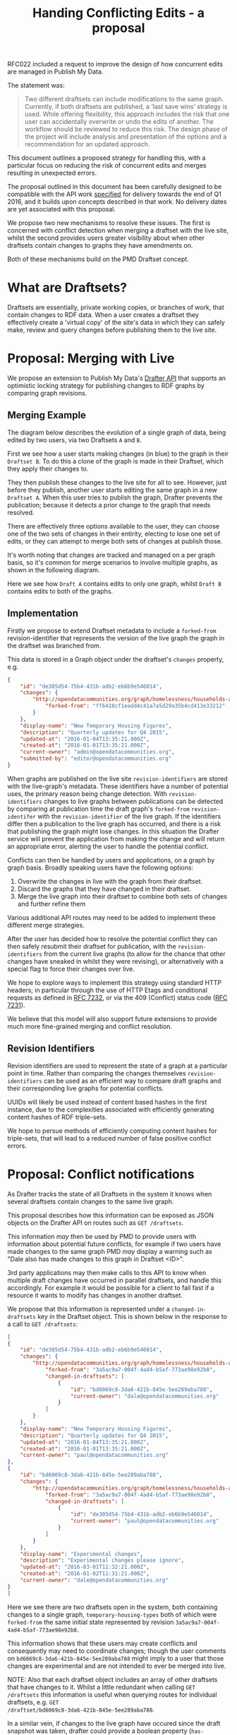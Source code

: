 #+TITLE: Handing Conflicting Edits - a proposal

RFC022 included a request to improve the design of how concurrent
edits are managed in Publish My Data.

The statement was:

#+BEGIN_QUOTE
Two different draftsets can include modifications to the same
graph. Currently, if both draftsets are published, a ‘last save wins’
strategy is used.  While offering flexibility, this approach includes
the risk that one user can accidentally overwrite or undo the edits of
another.  The workflow should be reviewed to reduce this risk.  The
design phase of the project will include analysis and presentation of
the options and a recommendation for an updated approach.
#+END_QUOTE

This document outlines a proposed strategy for handling this, with a
particular focus on reducing the risk of concurrent edits and merges
resulting in unexpected errors.

The proposal outlined in this document has been carefully designed to
be compatible with the API work [[http://api.grafter.org/scratch/swagger/][specified]] for delivery towards the end
of Q1 2016, and it builds upon concepts described in that work.  No
delivery dates are yet associated with this proposal.

We propose two new mechanisms to resolve these issues.  The first is
concerned with conflict detection when merging a draftset with the
live site, whilst the second provides users greater visibility about
when other draftsets contain changes to graphs they have amendments on.

Both of these mechanisms build on the PMD Draftset concept.

* What are Draftsets?

Draftsets are essentially, private working copies, or branches of
work, that contain changes to RDF data.  When a user creates a
draftset they effectively create a 'virtual copy' of the site's
data in which they can safely make, review and query changes
before publishing them to the live site.

* Proposal: Merging with Live

We propose an extension to Publish My Data's [[http://api.grafter.org/scratch/swagger/][Drafter API]] that supports
an optimistic locking strategy for publishing changes to RDF graphs by
comparing graph revisions.

** Merging Example

The diagram below describes the evolution of a single graph of data,
being edited by two users, via two Draftsets =A= and =B=.

First we see how a user starts making changes (in blue) to the graph
in their =Draftset B=.  To do this a clone of the graph is made in
their Draftset, which they apply their changes to.

They then publish these changes to the live site for all to see.
However, just before they publish, another user starts editing the
same graph in a new =Draftset A=.  When this user tries to publish the
graph, Drafter prevents the publication; because it detects a prior
change to the graph that needs resolved.

[[file:Draftsets-1.png][file:./Draftsets-1.png]]

There are effectively three options available to the user, they can
choose one of the two sets of changes in their entirity, electing to
lose one set of edits, or they can attempt to merge both sets of
changes at publish those.

It's worth noting that changes are tracked and managed on a per graph
basis, so it's common for merge scenarios to involve multiple graphs,
as shown in the following diagram.

Here we see how =Draft A= contains edits to only one graph, whilst
=Draft B= contains edits to both of the graphs.

[[file:Draftsets-2.png][file:./Draftsets-2.png]]

** Implementation

Firstly we propose to extend Draftset metadata to include a
=forked-from= revision-identifier that represents the version of the
live graph the graph in the draftset was branched from.

This data is stored in a Graph object under the draftset's =changes=
property, e.g.

#+BEGIN_SRC json
{
    "id": "de305d54-75b4-431b-adb2-eb6b9e546014",
    "changes": {
        "http://opendatacommunities.org/graph/homelessness/households-accommodated/temporary-housing-types": {
            "forked-from": "ff6410cf1eadd4c41a7a5d29a35b4cd413e33212"
        }
    },
    "display-name": "New Temporary Housing Figures",
    "description": "Quarterly updates for Q4 2015",
    "updated-at": "2016-01-04T13:35:21.000Z",
    "created-at": "2016-01-01T13:35:21.000Z",
    "current-owner": "admin@opendatacommunities.org",
    "submitted-by": "editor@opendatacommunities.org"
}
#+END_SRC

When graphs are published on the live site =revision-identifiers= are
stored with the live-graph's metadata.  These identifiers have a number
of potential uses, the primary reason being change detection.  With
=revision-identifiers= changes to live graphs between publications can
be detected by comparing at publication time the draft graph's
=forked-from= =revision-identifer= with the =revision-identifier= of
the live graph.  If the identifiers differ then a publication to the
live graph has occurred, and there is a risk that publishing the graph
might lose changes.  In this situation the Drafter service will
prevent the application from making the change and will return an
appropriate error, alerting the user to handle the potential conflict.

Conflicts can then be handled by users and applications, on a graph by
graph basis.  Broadly speaking users have the following options:

1) Overwrite the changes in live with the graph from their draftset.
2) Discard the graphs that they have changed in their draftset.
3) Merge the live graph into their draftset to combine both sets of
   changes and further refine them

Various additional API routes may need to be added to implement these
different merge strategies.

After the user has decided how to resolve the potential conflict they
can then safely resubmit their draftset for publication, with the
=revision-identifiers= from the current live graphs (to allow for the
chance that other changes have sneaked in whilst they were revising),
or alternatively with a special flag to force their changes over live.

We hope to explore ways to implement this strategy using standard HTTP
headers; in particular through the use of HTTP Etags and conditional
requests as defined in [[https://tools.ietf.org/html/rfc7232][RFC 7232]], or via the 409 (Conflict) status
code ([[https://tools.ietf.org/html/rfc7231#section-6.5.8][RFC 7231]]).

We believe that this model will also support future extensions to
provide much more fine-grained merging and conflict resolution.

** Revision Identifiers

Revision identifiers are used to represent the state of a graph at a
particular point in time.  Rather than comparing the changes
themselves =revision-identifiers= can be used as an efficient way to
compare draft graphs and their corresponding live graphs for potential
conflicts.

UUIDs will likely be used instead of content based hashes in the first
instance, due to the complexities associated with efficiently
generating content hashes of RDF triple-sets.

We hope to persue methods of efficiently computing content hashes for
triple-sets, that will lead to a reduced number of false positive
conflict errors.

* Proposal: Conflict notifications

As Drafter tracks the state of all Draftsets in the system it knows
when several draftsets contain changes to the same live graph.

This proposal describes how this information can be exposed as JSON
objects on the Drafter API on routes such as =GET /draftsets=.

This information /may/ then be used by PMD to provide users with
information about potential future conflicts, for example if two users
have made changes to the same graph PMD /may/ display a warning such
as "Dale also has made changes to this graph in Draftset <ID>".

3rd party applications may then make calls to this API to know when
multiple draft changes have occurred in parallel draftsets, and handle
this accordingly.  For example it would be possible for a client to
fail fast if a resource it wants to modify has changes in another
draftset.

We propose that this information is represented under a
=changed-in-draftsets= key in the Draftset object.   This is shown
below in the response to a call to =GET /draftsets=:

#+BEGIN_SRC json
[
{
    "id": "de305d54-75b4-431b-adb2-eb6b9e546014",
    "changes": {
        "http://opendatacommunities.org/graph/homelessness/households-accommodated/temporary-housing-types": {
            "forked-from": "3a5ac9a7-004f-4ad4-b5af-773ae98e92b8",
            "changed-in-draftsets": [
                {
                    "id": "bd6069c8-3da6-421b-845e-5ee289aba788",
                    "current-owner": "dale@opendatacommunities.org"
                }
            ]
        }
    },
    "display-name": "New Temporary Housing Figures",
    "description": "Quarterly updates for Q4 2015",
    "updated-at": "2016-01-04T13:35:21.000Z",
    "created-at": "2016-01-01T13:35:21.000Z",
    "current-owner": "paul@opendatacommunities.org"
},
{
    "id": "bd6069c8-3da6-421b-845e-5ee289aba788",
    "changes": {
        "http://opendatacommunities.org/graph/homelessness/households-accommodated/temporary-housing-types": {
            "forked-from": "3a5ac9a7-004f-4ad4-b5af-773ae98e92b8",
            "changed-in-draftsets": [
                {
                    "id": "de305d54-75b4-431b-adb2-eb6b9e546014",
                    "current-owner": "paul@opendatacommunities.org"
                }
            ]
        }
    },
    "display-name": "Experimental changes",
    "description": "Experimental changes please ignore",
    "updated-at": "2016-03-01T11:32:21.000Z",
    "created-at": "2016-01-02T11:31:21.000Z",
    "current-owner": "dale@opendatacommunities.org"
}
]
#+END_SRC

Here we see there are two draftsets open in the system, both
containing changes to a single graph, =temporary-housing-types= both
of which were =forked-from= the same initial state represented by
revision =3a5ac9a7-004f-4ad4-b5af-773ae98e92b8=.

This information shows that these users may create conflicts and
consequently may need to coordinate changes; though the user comments
on =bd6069c8-3da6-421b-845e-5ee289aba788= might imply to a user that
those changes are experimental and are not intended to ever be merged
into live.

NOTE: Also that each draftset object includes an array of other
draftsets that have changes to it.  Whilst a little redundant when
calling =GET /draftsets= this information is useful when querying
routes for individual draftsets, e.g. =GET
/draftset/bd6069c8-3da6-421b-845e-5ee289aba788=.

In a similar vein, if changes to the live graph have occured since the
draft snapshot was taken, drafter could provide a boolean property
(=has-unmerged-changes=) to indicate explicitly that the live graph
has changed, e.g.

#+BEGIN_SRC json
{
    "id": "de305d54-75b4-431b-adb2-eb6b9e546014",
    "changes": {
        "http://opendatacommunities.org/graph/homelessness/households-accommodated/temporary-housing-types": {
            "has-unmerged-changes": true,
            "forked-from": "3a5ac9a7-004f-4ad4-b5af-773ae98e92b8",
            "changed-in-draftsets": [
                {
                    "id": "bd6069c8-3da6-421b-845e-5ee289aba788",
                    "current-owner": "dale@opendatacommunities.org"
                }
            ]
        }
    },
    "display-name": "New Temporary Housing Figures",
    "description": "Quarterly updates for Q4 2015",
    "updated-at": "2016-01-04T13:35:21.000Z",
    "created-at": "2016-01-01T13:35:21.000Z",
    "current-owner": "paul@opendatacommunities.org"
}
#+END_SRC
